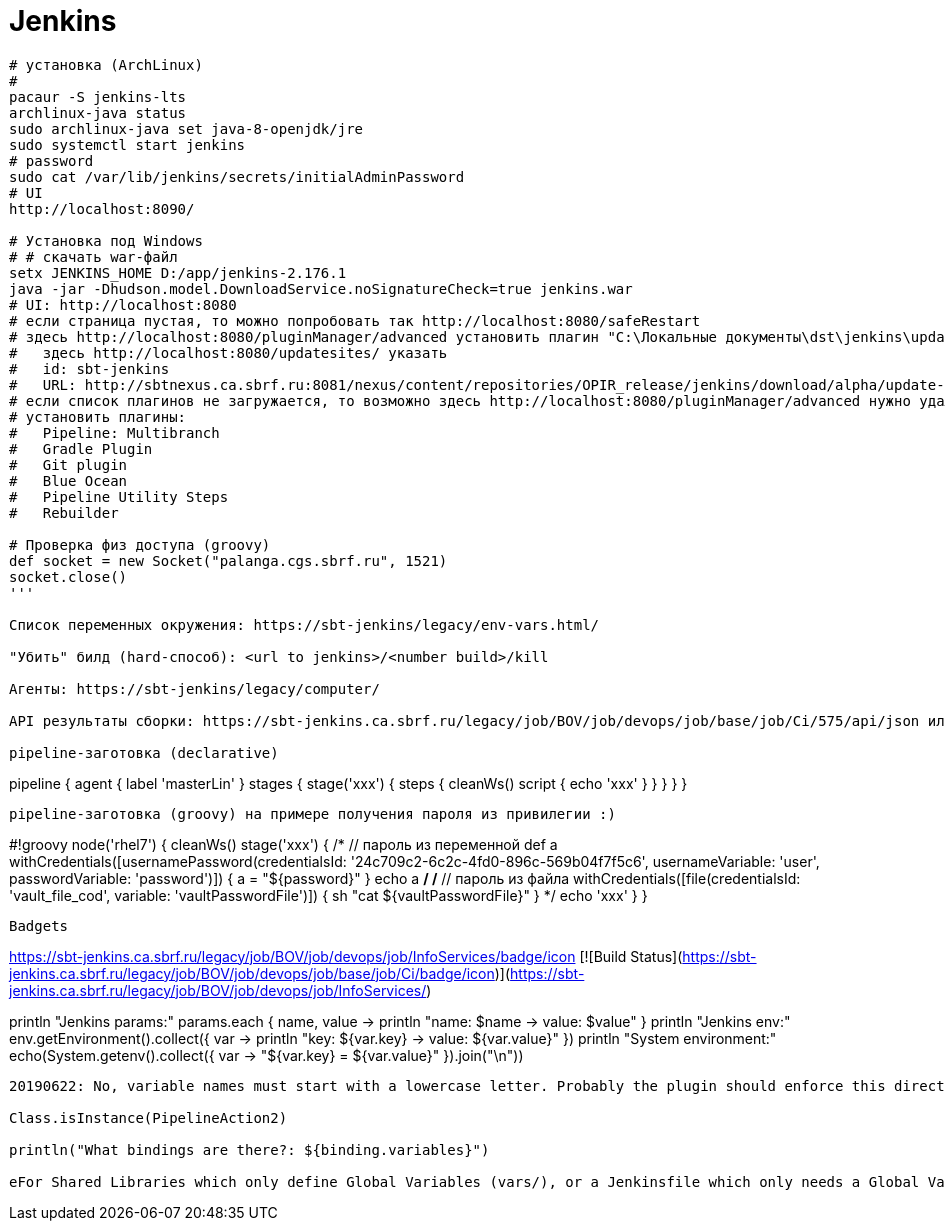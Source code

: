 = Jenkins

```
# установка (ArchLinux)
#
pacaur -S jenkins-lts
archlinux-java status
sudo archlinux-java set java-8-openjdk/jre
sudo systemctl start jenkins
# password
sudo cat /var/lib/jenkins/secrets/initialAdminPassword
# UI
http://localhost:8090/

# Установка под Windows
# # скачать war-файл
setx JENKINS_HOME D:/app/jenkins-2.176.1
java -jar -Dhudson.model.DownloadService.noSignatureCheck=true jenkins.war
# UI: http://localhost:8080
# если страница пустая, то можно попробовать так http://localhost:8080/safeRestart
# здесь http://localhost:8080/pluginManager/advanced установить плагин "C:\Локальные документы\dst\jenkins\update-sites-manager.hpi" 
#   здесь http://localhost:8080/updatesites/ указать
#   id: sbt-jenkins
#   URL: http://sbtnexus.ca.sbrf.ru:8081/nexus/content/repositories/OPIR_release/jenkins/download/alpha/update-center.json
# если список плагинов не загружается, то возможно здесь http://localhost:8080/pluginManager/advanced нужно удалить url https://updates.jenkins.io/update-center.json
# установить плагины:
#   Pipeline: Multibranch
#   Gradle Plugin
#   Git plugin
#   Blue Ocean
#   Pipeline Utility Steps
#   Rebuilder

# Проверка физ доступа (groovy)
def socket = new Socket("palanga.cgs.sbrf.ru", 1521)
socket.close()
'''

Список переменных окружения: https://sbt-jenkins/legacy/env-vars.html/

"Убить" билд (hard-способ): <url to jenkins>/<number build>/kill

Агенты: https://sbt-jenkins/legacy/computer/

API результаты сборки: https://sbt-jenkins.ca.sbrf.ru/legacy/job/BOV/job/devops/job/base/job/Ci/575/api/json или https://sbt-jenkins.ca.sbrf.ru/legacy/job/BOV/job/devops/job/base/job/Ci/575/api/json?pretty=true

pipeline-заготовка (declarative)
```
pipeline {
    agent { label 'masterLin' }
    stages {
        stage('xxx') {
            steps {
                cleanWs()
                script {
                    echo 'xxx'
                }
            }
        }
    }
}
```

pipeline-заготовка (groovy) на примере получения пароля из привилегии :)
```
#!groovy
node('rhel7') {
    cleanWs()
    stage('xxx') {
/*
        // пароль из переменной
        def a
        withCredentials([usernamePassword(credentialsId: '24c709c2-6c2c-4fd0-896c-569b04f7f5c6', usernameVariable: 'user', passwordVariable: 'password')]) {
            a = "${password}"
        }
        echo a
*/
/*
        // пароль из файла
        withCredentials([file(credentialsId: 'vault_file_cod', variable: 'vaultPasswordFile')]) {
            sh "cat ${vaultPasswordFile}"
        }
*/
        echo 'xxx'
    }
}
```

Badgets
```
https://sbt-jenkins.ca.sbrf.ru/legacy/job/BOV/job/devops/job/InfoServices/badge/icon
[![Build Status](https://sbt-jenkins.ca.sbrf.ru/legacy/job/BOV/job/devops/job/base/job/Ci/badge/icon)](https://sbt-jenkins.ca.sbrf.ru/legacy/job/BOV/job/devops/job/InfoServices/)
```

```
// Диагностика параметров и переменных окружения
println "Jenkins params:"
params.each { name, value ->
    println "name: $name -> value: $value"
}
println "Jenkins env:"
env.getEnvironment().collect({ var -> println "key: ${var.key} -> value: ${var.value}" })
println "System environment:"
// TODO Не работает в песочнице: "sandbox.RejectedAccessException: Scripts not permitted to use staticMethod java.lang.System getenv"
echo(System.getenv().collect({ var -> "${var.key} = ${var.value}" }).join("\n"))
```


20190622: No, variable names must start with a lowercase letter. Probably the plugin should enforce this directly.

Class.isInstance(PipelineAction2)

println("What bindings are there?: ${binding.variables}")

eFor Shared Libraries which only define Global Variables (vars/), or a Jenkinsfile which only needs a Global Variable, the annotation pattern @Library('my-shared-library') _ may be useful for keeping code concise. In essence, instead of annotating an unnecessary import statement, the symbol _ is annotated.